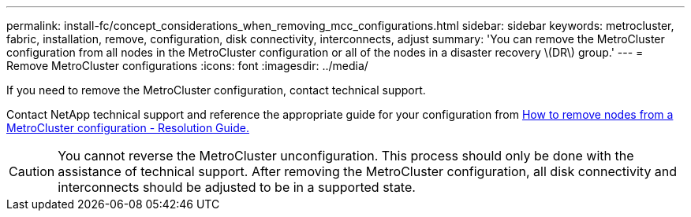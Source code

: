 ---
permalink: install-fc/concept_considerations_when_removing_mcc_configurations.html
sidebar: sidebar
keywords: metrocluster, fabric, installation, remove, configuration, disk connectivity, interconnects, adjust
summary: 'You can remove the MetroCluster configuration from all nodes in the MetroCluster configuration or all of the nodes in a disaster recovery \(DR\) group.'
---
= Remove MetroCluster configurations
:icons: font
:imagesdir: ../media/

[.lead]
If you need to remove the MetroCluster configuration, contact technical support.

Contact NetApp technical support and reference the appropriate guide for your configuration from link:https://kb.netapp.com/Advice_and_Troubleshooting/Data_Protection_and_Security/MetroCluster/How_to_remove_nodes_from_a_MetroCluster_configuration_-_Resolution_Guide[How to remove nodes from a MetroCluster configuration - Resolution Guide.^]

CAUTION: You cannot reverse the MetroCluster unconfiguration. This process should only be done with the assistance of technical support. After removing the MetroCluster configuration, all disk connectivity and interconnects should be adjusted to be in a supported state.

// BURT 1485050, 2022-06-21
